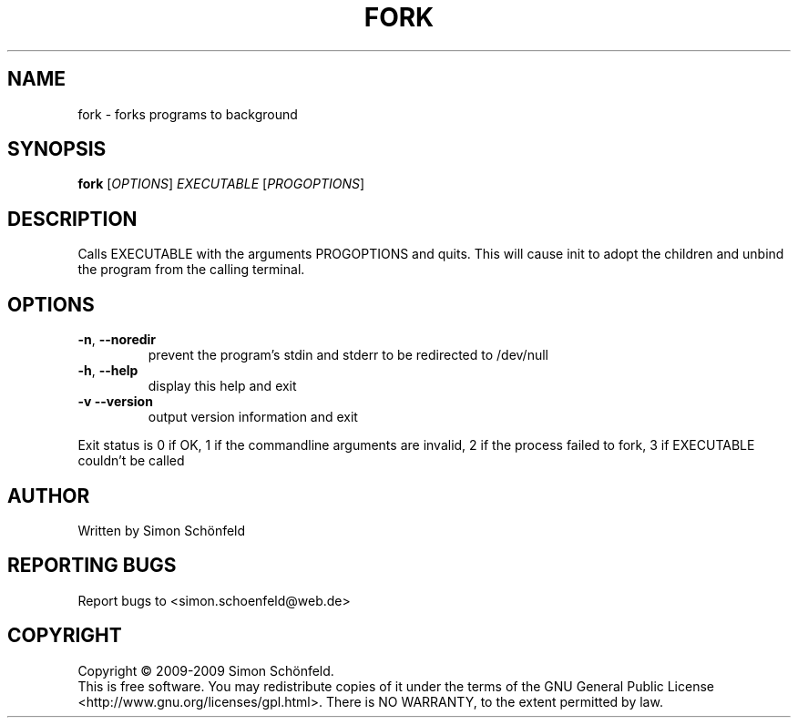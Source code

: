 .TH FORK "1" "February 2009" "fork 0.9" "User Commands"
.SH NAME
fork \- forks programs to background
.SH SYNOPSIS
.B fork
[\fIOPTIONS\fR] \fIEXECUTABLE \fR[\fIPROGOPTIONS\fR]
.SH DESCRIPTION
Calls EXECUTABLE with the arguments PROGOPTIONS and quits. This will cause init
to adopt the children and unbind the program from the calling terminal.
.SH OPTIONS
.TP
\fB\-n\fR, \fB\-\-noredir\fR
prevent the program's stdin and stderr to be redirected
to /dev/null
.TP
\fB\-h\fR, \fB\-\-help\fR
display this help and exit
.TP
\fB\-v\fR  \fB\-\-version\fR
output version information and exit
.PP
Exit status is 0 if OK, 1 if the commandline arguments are invalid, 2 if
the process failed to fork, 3 if EXECUTABLE couldn't be called
.SH AUTHOR
Written by Simon Schönfeld
.SH "REPORTING BUGS"
Report bugs to <simon.schoenfeld@web.de>
.SH COPYRIGHT
Copyright \(co 2009-2009 Simon Schönfeld.
.br
This is free software.  You may redistribute copies of it under the terms of
the GNU General Public License <http://www.gnu.org/licenses/gpl.html>.
There is NO WARRANTY, to the extent permitted by law.
